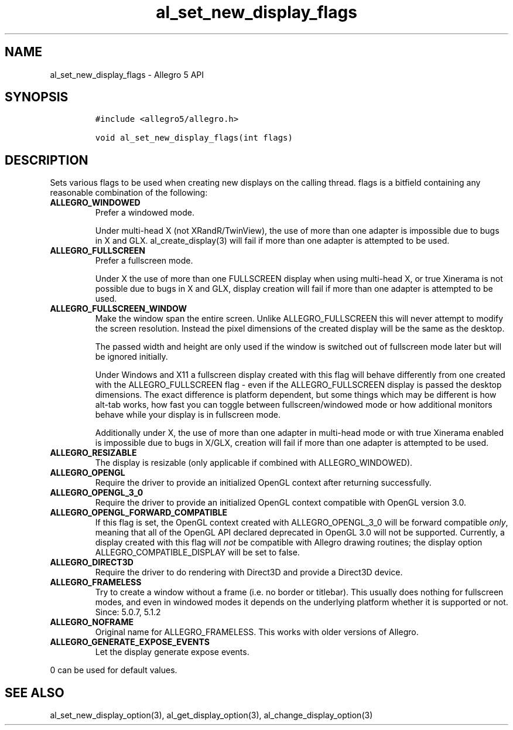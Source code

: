 .TH "al_set_new_display_flags" "3" "" "Allegro reference manual" ""
.SH NAME
.PP
al_set_new_display_flags \- Allegro 5 API
.SH SYNOPSIS
.IP
.nf
\f[C]
#include\ <allegro5/allegro.h>

void\ al_set_new_display_flags(int\ flags)
\f[]
.fi
.SH DESCRIPTION
.PP
Sets various flags to be used when creating new displays on the calling
thread.
flags is a bitfield containing any reasonable combination of the
following:
.TP
.B ALLEGRO_WINDOWED
Prefer a windowed mode.
.RS
.PP
Under multi\-head X (not XRandR/TwinView), the use of more than one
adapter is impossible due to bugs in X and GLX.
al_create_display(3) will fail if more than one adapter is attempted to
be used.
.RE
.TP
.B ALLEGRO_FULLSCREEN
Prefer a fullscreen mode.
.RS
.PP
Under X the use of more than one FULLSCREEN display when using
multi\-head X, or true Xinerama is not possible due to bugs in X and
GLX, display creation will fail if more than one adapter is attempted to
be used.
.RE
.TP
.B ALLEGRO_FULLSCREEN_WINDOW
Make the window span the entire screen.
Unlike ALLEGRO_FULLSCREEN this will never attempt to modify the screen
resolution.
Instead the pixel dimensions of the created display will be the same as
the desktop.
.RS
.PP
The passed width and height are only used if the window is switched out
of fullscreen mode later but will be ignored initially.
.PP
Under Windows and X11 a fullscreen display created with this flag will
behave differently from one created with the ALLEGRO_FULLSCREEN flag \-
even if the ALLEGRO_FULLSCREEN display is passed the desktop dimensions.
The exact difference is platform dependent, but some things which may be
different is how alt\-tab works, how fast you can toggle between
fullscreen/windowed mode or how additional monitors behave while your
display is in fullscreen mode.
.PP
Additionally under X, the use of more than one adapter in multi\-head
mode or with true Xinerama enabled is impossible due to bugs in X/GLX,
creation will fail if more than one adapter is attempted to be used.
.RE
.TP
.B ALLEGRO_RESIZABLE
The display is resizable (only applicable if combined with
ALLEGRO_WINDOWED).
.RS
.RE
.TP
.B ALLEGRO_OPENGL
Require the driver to provide an initialized OpenGL context after
returning successfully.
.RS
.RE
.TP
.B ALLEGRO_OPENGL_3_0
Require the driver to provide an initialized OpenGL context compatible
with OpenGL version 3.0.
.RS
.RE
.TP
.B ALLEGRO_OPENGL_FORWARD_COMPATIBLE
If this flag is set, the OpenGL context created with ALLEGRO_OPENGL_3_0
will be forward compatible \f[I]only\f[], meaning that all of the OpenGL
API declared deprecated in OpenGL 3.0 will not be supported.
Currently, a display created with this flag will \f[I]not\f[] be
compatible with Allegro drawing routines; the display option
ALLEGRO_COMPATIBLE_DISPLAY will be set to false.
.RS
.RE
.TP
.B ALLEGRO_DIRECT3D
Require the driver to do rendering with Direct3D and provide a Direct3D
device.
.RS
.RE
.TP
.B ALLEGRO_FRAMELESS
Try to create a window without a frame (i.e.
no border or titlebar).
This usually does nothing for fullscreen modes, and even in windowed
modes it depends on the underlying platform whether it is supported or
not.
Since: 5.0.7, 5.1.2
.RS
.RE
.TP
.B ALLEGRO_NOFRAME
Original name for ALLEGRO_FRAMELESS.
This works with older versions of Allegro.
.RS
.RE
.TP
.B ALLEGRO_GENERATE_EXPOSE_EVENTS
Let the display generate expose events.
.RS
.RE
.PP
0 can be used for default values.
.SH SEE ALSO
.PP
al_set_new_display_option(3), al_get_display_option(3),
al_change_display_option(3)
